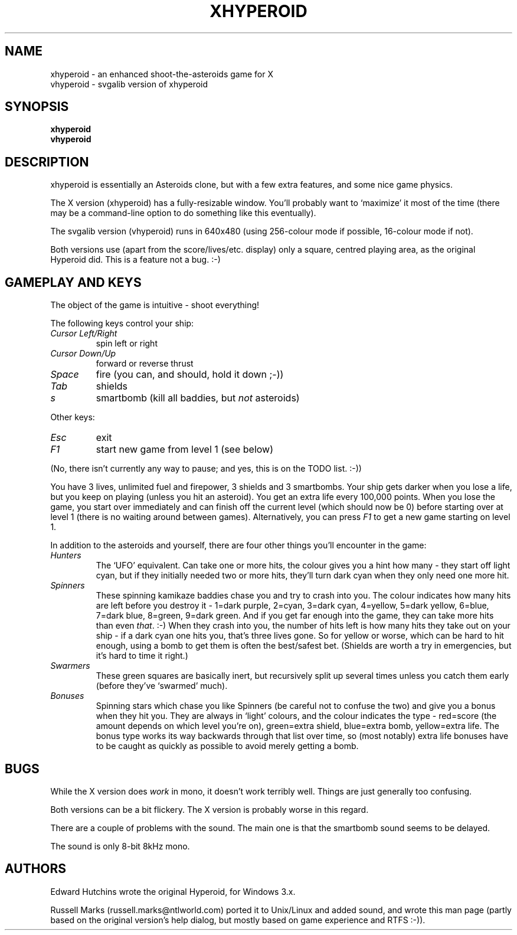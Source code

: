.\" -*- nroff -*-
.\"
.\" xhyperoid - an enhanced shoot-the-asteroids game.
.\" Copyright (C) 1991 Edward Hutchins.
.\" Unix/Linux port by Russell Marks, 2000.
.\"
.\" This program is free software; you can redistribute it and/or modify
.\" it under the terms of the GNU General Public License as published by
.\" the Free Software Foundation; either version 2 of the License, or (at
.\" your option) any later version.
.\"
.\" This program is distributed in the hope that it will be useful, but
.\" WITHOUT ANY WARRANTY; without even the implied warranty of
.\" MERCHANTABILITY or FITNESS FOR A PARTICULAR PURPOSE.  See the GNU
.\" General Public License for more details.
.\"
.\" You should have received a copy of the GNU General Public License
.\" along with this program; if not, write to the Free Software
.\" Foundation, 59 Temple Place - Suite 330, Boston, MA 02111-1307, USA.
.\"
.\"
.\" xhyperoid.6 - nroff -man source for [vx]hyperoid man page.
.\"
.\"
.\"
.TH XHYPEROID 6 "12th April, 2000" "Version 1.2" "Games"
.\"
.\"------------------------------------------------------------------
.\"
.SH NAME
xhyperoid \- an enhanced shoot-the-asteroids game for X
.br
vhyperoid \- svgalib version of xhyperoid
.\"
.\"------------------------------------------------------------------
.\"
.SH SYNOPSIS
.B xhyperoid
.br
.B vhyperoid
.\"
.\"------------------------------------------------------------------
.\"
.SH DESCRIPTION
xhyperoid is essentially an Asteroids clone, but with a few extra
features, and some nice game physics.
.PP
The X version (xhyperoid) has a fully-resizable window. You'll
probably want to `maximize' it most of the time (there may be a
command-line option to do something like this eventually).
.PP
The svgalib version (vhyperoid) runs in 640x480 (using 256-colour mode
if possible, 16-colour mode if not).
.PP
Both versions use (apart from the score/lives/etc. display) only a
square, centred playing area, as the original Hyperoid did. This is a
feature not a bug. :-)
.\"
.\"------------------------------------------------------------------
.\"
.SH "GAMEPLAY AND KEYS"
The object of the game is intuitive \- shoot everything!
.PP
The following keys control your ship:
.TP
.I Cursor Left/Right
spin left or right
.TP
.I Cursor Down/Up
forward or reverse thrust
.TP
.I Space
fire (you can, and should, hold it down ;-))
.TP
.I Tab
shields
.TP
.I s
smartbomb (kill all baddies, but
.I not
asteroids)
.PP
Other keys:
.TP
.I Esc
exit
.TP
.I F1
start new game from level 1 (see below)
.PP
(No, there isn't currently any way to pause; and yes, this is on the
TODO list. :-))
.PP
You have 3 lives, unlimited fuel and firepower, 3 shields and 3
smartbombs. Your ship gets darker when you lose a life, but you keep
on playing (unless you hit an asteroid). You get an extra life every
100,000 points. When you lose the game, you start over immediately and
can finish off the current level (which should now be 0) before
starting over at level 1 (there is no waiting around between games).
Alternatively, you can press
.I F1
to get a new game starting on level 1.
.PP
In addition to the asteroids and yourself, there are four other things
you'll encounter in the game:
.PP
.TP
.I Hunters
The `UFO' equivalent. Can take one or more hits, the colour gives you
a hint how many - they start off light cyan, but if they initially
needed two or more hits, they'll turn dark cyan when they only need
one more hit.
.TP
.I Spinners
These spinning kamikaze baddies chase you and try to crash into you.
The colour indicates how many hits are left before you destroy it -
1=dark purple, 2=cyan, 3=dark cyan, 4=yellow, 5=dark yellow, 6=blue,
7=dark blue, 8=green, 9=dark green. And if you get far enough into the
game, they can take more hits than even
.IR that .
:-) When they crash into you, the number of hits left is how many hits
they take out on your ship - if a dark cyan one hits you, that's three
lives gone. So for yellow or worse, which can be hard to hit enough,
using a bomb to get them is often the best/safest bet. (Shields are
worth a try in emergencies, but it's hard to time it right.)
.TP
.I Swarmers
These green squares are basically inert, but recursively split up
several times unless you catch them early (before they've `swarmed'
much).
.TP
.I Bonuses
Spinning stars which chase you like Spinners (be careful not to
confuse the two) and give you a bonus when they hit you. They are
always in `light' colours, and the colour indicates the type -
red=score (the amount depends on which level you're on), green=extra
shield, blue=extra bomb, yellow=extra life. The bonus type works its
way backwards through that list over time, so (most notably) extra
life bonuses have to be caught as quickly as possible to avoid merely
getting a bomb.
.\"
.\"------------------------------------------------------------------
.\"
.SH BUGS
While the X version does
.I work
in mono, it doesn't work terribly well. Things are just generally too
confusing.
.PP
Both versions can be a bit flickery. The X version is probably worse
in this regard.
.PP
There are a couple of problems with the sound. The main one is that
the smartbomb sound seems to be delayed.
.PP
The sound is only 8-bit 8kHz mono.
.\"
.\"------------------------------------------------------------------
.\"
.SH AUTHORS
Edward Hutchins wrote the original Hyperoid, for Windows 3.x.
.PP
Russell Marks (russell.marks@ntlworld.com) ported it to Unix/Linux and
added sound, and wrote this man page (partly based on the original
version's help dialog, but mostly based on game experience and RTFS
:-)).
